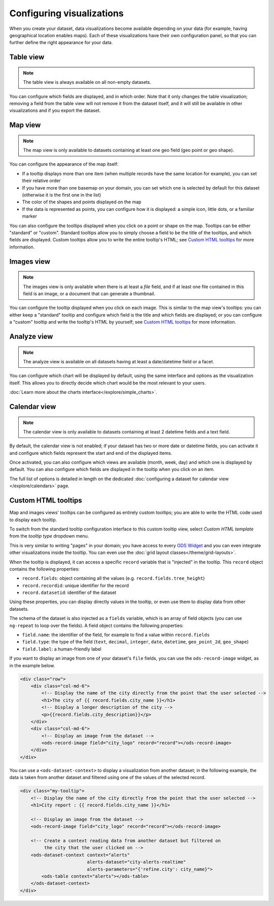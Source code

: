 Configuring visualizations
==========================

When you create your dataset, data visualizations become available depending on
your data (for example, having geographical location enables maps). Each of
these visualizations have their own configuration panel, so that you can further
define the right appearance for your data.

.. ifconfig:: language == 'en'

   .. figure:: configure_visualizations__tabs--en.png

      Not all visualizations are available for all datasets. Here only *Table*, *Map* and *Analyze* are available.

.. ifconfig:: language == 'fr'

   .. figure:: configure_visualizations__tabs--fr.png

      Not all visualizations are available for all datasets. Here only *Table*, *Map* and *Analyze* are available.

Table view
----------

.. note::

   The table view is always available on all non-empty datasets.

You can configure which fields are displayed, and in which order. Note that it
only changes the table visualization; removing a field from the table view will
not remove it from the dataset itself, and it will still be available in other
visualizations and if you export the dataset.

Map view
--------

.. note::

   The map view is only available to datasets containing at least one geo field (geo point or geo shape).

You can configure the appearance of the map itself:

- If a tooltip displays more than one item (when multiple records have the same location for example), you can set
  their relative order
- If you have more than one basemap on your domain, you can set which one is
  selected by default for this dataset (otherwise it is the first one in the list)
- The color of the shapes and points displayed on the map
- If the data is represented as points, you can configure how it is displayed:
  a simple icon, little dots, or a familiar marker

.. ifconfig:: language == 'en'

   .. figure:: configure_visualizations__map-options--en.png

      The map view options

.. ifconfig:: language == 'fr'

   .. figure:: configure_visualizations__map-options--fr.png

      The map view options

You can also configure the tooltips displayed when you click on a point or shape
on the map. Tooltips can be either "standard" or "custom". Standard tooltips
allow you to simply choose a field to be the title of the tooltips, and which
fields are displayed. Custom tooltips allow you to write the entire tooltip's HTML;
see `Custom HTML tooltips`_ for more information.

Images view
-----------

.. note::

   The images view is only available when there is at least a *file* field, and
   if at least one file contained in this field is an image, or a document that
   can generate a thumbnail.


You can configure the tooltip displayed when you click on each image. This is
similar to the map view's tooltips: you can either keep a "standard" tooltip
and configure which field is the title and which fields are displayed; or you
can configure a "custom" tooltip and write the tooltip's HTML by yourself;
see `Custom HTML tooltips`_ for more information.

Analyze view
------------

.. note::

   The analyze view is available on all datasets having at least a date/datetime field or a facet.

.. ifconfig:: language == 'en'

   .. figure:: configure_visualizations__analyze--en.png

      The analyze options

.. ifconfig:: language == 'fr'

   .. figure:: configure_visualizations__analyze--fr.png

      The analyze options

You can configure which chart will be displayed by default, using the same
interface and options as the visualization itself. This allows you to directly
decide which chart would be the most relevant to your users.

:doc:`Learn more about the charts interface</explore/simple_charts>`.

Calendar view
-------------

.. note::

   The calendar view is only available to datasets containing at least 2 datetime fields and a text field.

By default, the calendar view is not enabled; if your dataset has two or more
date or datetime fields, you can activate it and configure which fields represent
the start and end of the displayed items.

Once activated, you can also configure which views are available (month, week, day)
and which one is displayed by default. You can also configure which fields are
displayed in the tooltip when you click on an item.

The full list of options is detailed in length on the dedicated
:doc:`configuring a dataset for calendar view </explore/calendars>` page.

Custom HTML tooltips
--------------------

Map and images views' tooltips can be configured as entirely custom tooltips; you
are able to write the HTML code used to display each tooltip.

To switch from the standard tooltip configuration interface to this custom tooltip view, select *Custom HTML template*
from the *tooltip type* dropdown menu.

.. ifconfig:: language == 'en'

   .. figure:: configure_visualizations__custom-tooltip--en.png

      An example of a custom tooltip.

.. ifconfig:: language == 'fr'

   .. figure:: configure_visualizations__custom-tooltip--fr.png

      An example of a custom tooltip.

This is very similar to writing "pages" in your domain; you have access to every
`ODS Widget <http://opendatasoft.github.io/ods-widgets/docs/>`_ and you can
even integrate other visualizations inside the tooltip.
You can even use the  :doc:`grid layout classes</theme/grid-layouts>`.

When the tooltip is displayed, it can access a specific ``record`` variable that is
"injected" in the tooltip. This ``record`` object contains the following properties:

- ``record.fields``: object containing all the values (e.g. ``record.fields.tree_height``)
- ``record.recordid``: unique identifier for the record
- ``record.datasetid``: identifier of the dataset

Using these properties, you can display directly values in the tooltip, or even use
them to display data from other datasets.

The schema of the dataset is also injected as a ``fields`` variable, which is
an array of field objects (you can use ``ng-repeat`` to loop over the fields).
A field object contains the following properties:

- ``field.name``: the identifier of the field, for example to find a value within ``record.fields``
- ``field.type``: the type of the field (``text``, ``decimal``, ``integer``,
  ``date``, ``datetime``, ``geo_point_2d``, ``geo_shape``)
- ``field.label``: a human-friendly label

If you want to display an image from one of your dataset's ``file`` fields, you can
use the ``ods-record-image`` widget, as in the example below.

.. code-block:: html

    <div class="row">
        <div class="col-md-6">
            <!-- Display the name of the city directly from the point that the user selected -->
            <h1>The city of {{ record.fields.city_name }}</h1>
            <!-- Display a longer description of the city -->
            <p>{{record.fields.city_description}}</p>
        </div>
        <div class="col-md-6">
            <!-- Display an image from the dataset -->
            <ods-record-image field="city_logo" record="record"></ods-record-image>
        </div>
    </div>

You can use a ``<ods-dataset-context>`` to display a visualization from another
dataset; in the following example, the data is taken from another dataset and
filtered using one of the values of the selected record.

.. code-block:: html

    <div class="my-tooltip">
        <!-- Display the name of the city directly from the point that the user selected -->
        <h1>City report : {{ record.fields.city_name }}</h1>

        <!-- Display an image from the dataset -->
        <ods-record-image field="city_logo" record="record"></ods-record-image>

        <!-- Create a context reading data from another dataset but filtered on
             the city that the user clicked on -->
        <ods-dataset-context context="alerts"
                             alerts-dataset="city-alerts-realtime"
                             alerts-parameters="{'refine.city': city_name}">
            <ods-table context="alerts"></ods-table>
        </ods-dataset-context>
    </div>
